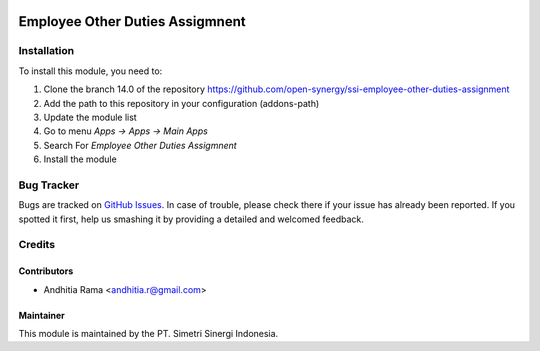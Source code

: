 .. image:: https://img.shields.io/badge/licence-AGPL--3-blue.svg
   :target: http://www.gnu.org/licenses/agpl-3.0-standalone.html
   :alt: License: AGPL-3

================================
Employee Other Duties Assigmnent
================================


Installation
============

To install this module, you need to:

1.  Clone the branch 14.0 of the repository https://github.com/open-synergy/ssi-employee-other-duties-assignment
2.  Add the path to this repository in your configuration (addons-path)
3.  Update the module list
4.  Go to menu *Apps -> Apps -> Main Apps*
5.  Search For *Employee Other Duties Assigmnent*
6.  Install the module

Bug Tracker
===========

Bugs are tracked on `GitHub Issues
<https://github.com/open-synergy/ssi-employee-other-duties-assignment/issues>`_.
In case of trouble, please check there if your issue has already been reported.
If you spotted it first, help us smashing it by providing a detailed
and welcomed feedback.


Credits
=======

Contributors
------------

* Andhitia Rama <andhitia.r@gmail.com>

Maintainer
----------

.. image:: https://simetri-sinergi.id/logo.png
   :alt: PT. Simetri Sinergi Indonesia
   :target: https://simetri-sinergi.id

This module is maintained by the PT. Simetri Sinergi Indonesia.
